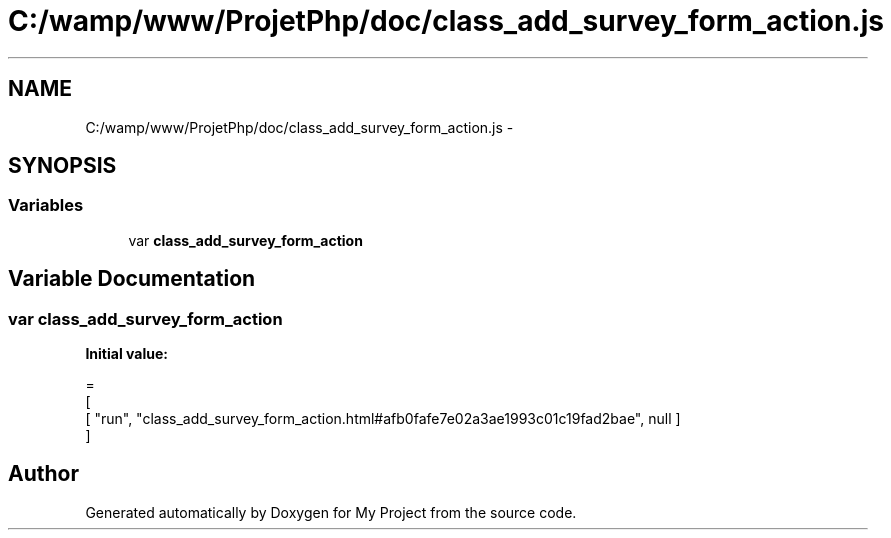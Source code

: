.TH "C:/wamp/www/ProjetPhp/doc/class_add_survey_form_action.js" 3 "Sun May 8 2016" "My Project" \" -*- nroff -*-
.ad l
.nh
.SH NAME
C:/wamp/www/ProjetPhp/doc/class_add_survey_form_action.js \- 
.SH SYNOPSIS
.br
.PP
.SS "Variables"

.in +1c
.ti -1c
.RI "var \fBclass_add_survey_form_action\fP"
.br
.in -1c
.SH "Variable Documentation"
.PP 
.SS "var class_add_survey_form_action"
\fBInitial value:\fP
.PP
.nf
=
[
    [ "run", "class_add_survey_form_action\&.html#afb0fafe7e02a3ae1993c01c19fad2bae", null ]
]
.fi
.SH "Author"
.PP 
Generated automatically by Doxygen for My Project from the source code\&.
